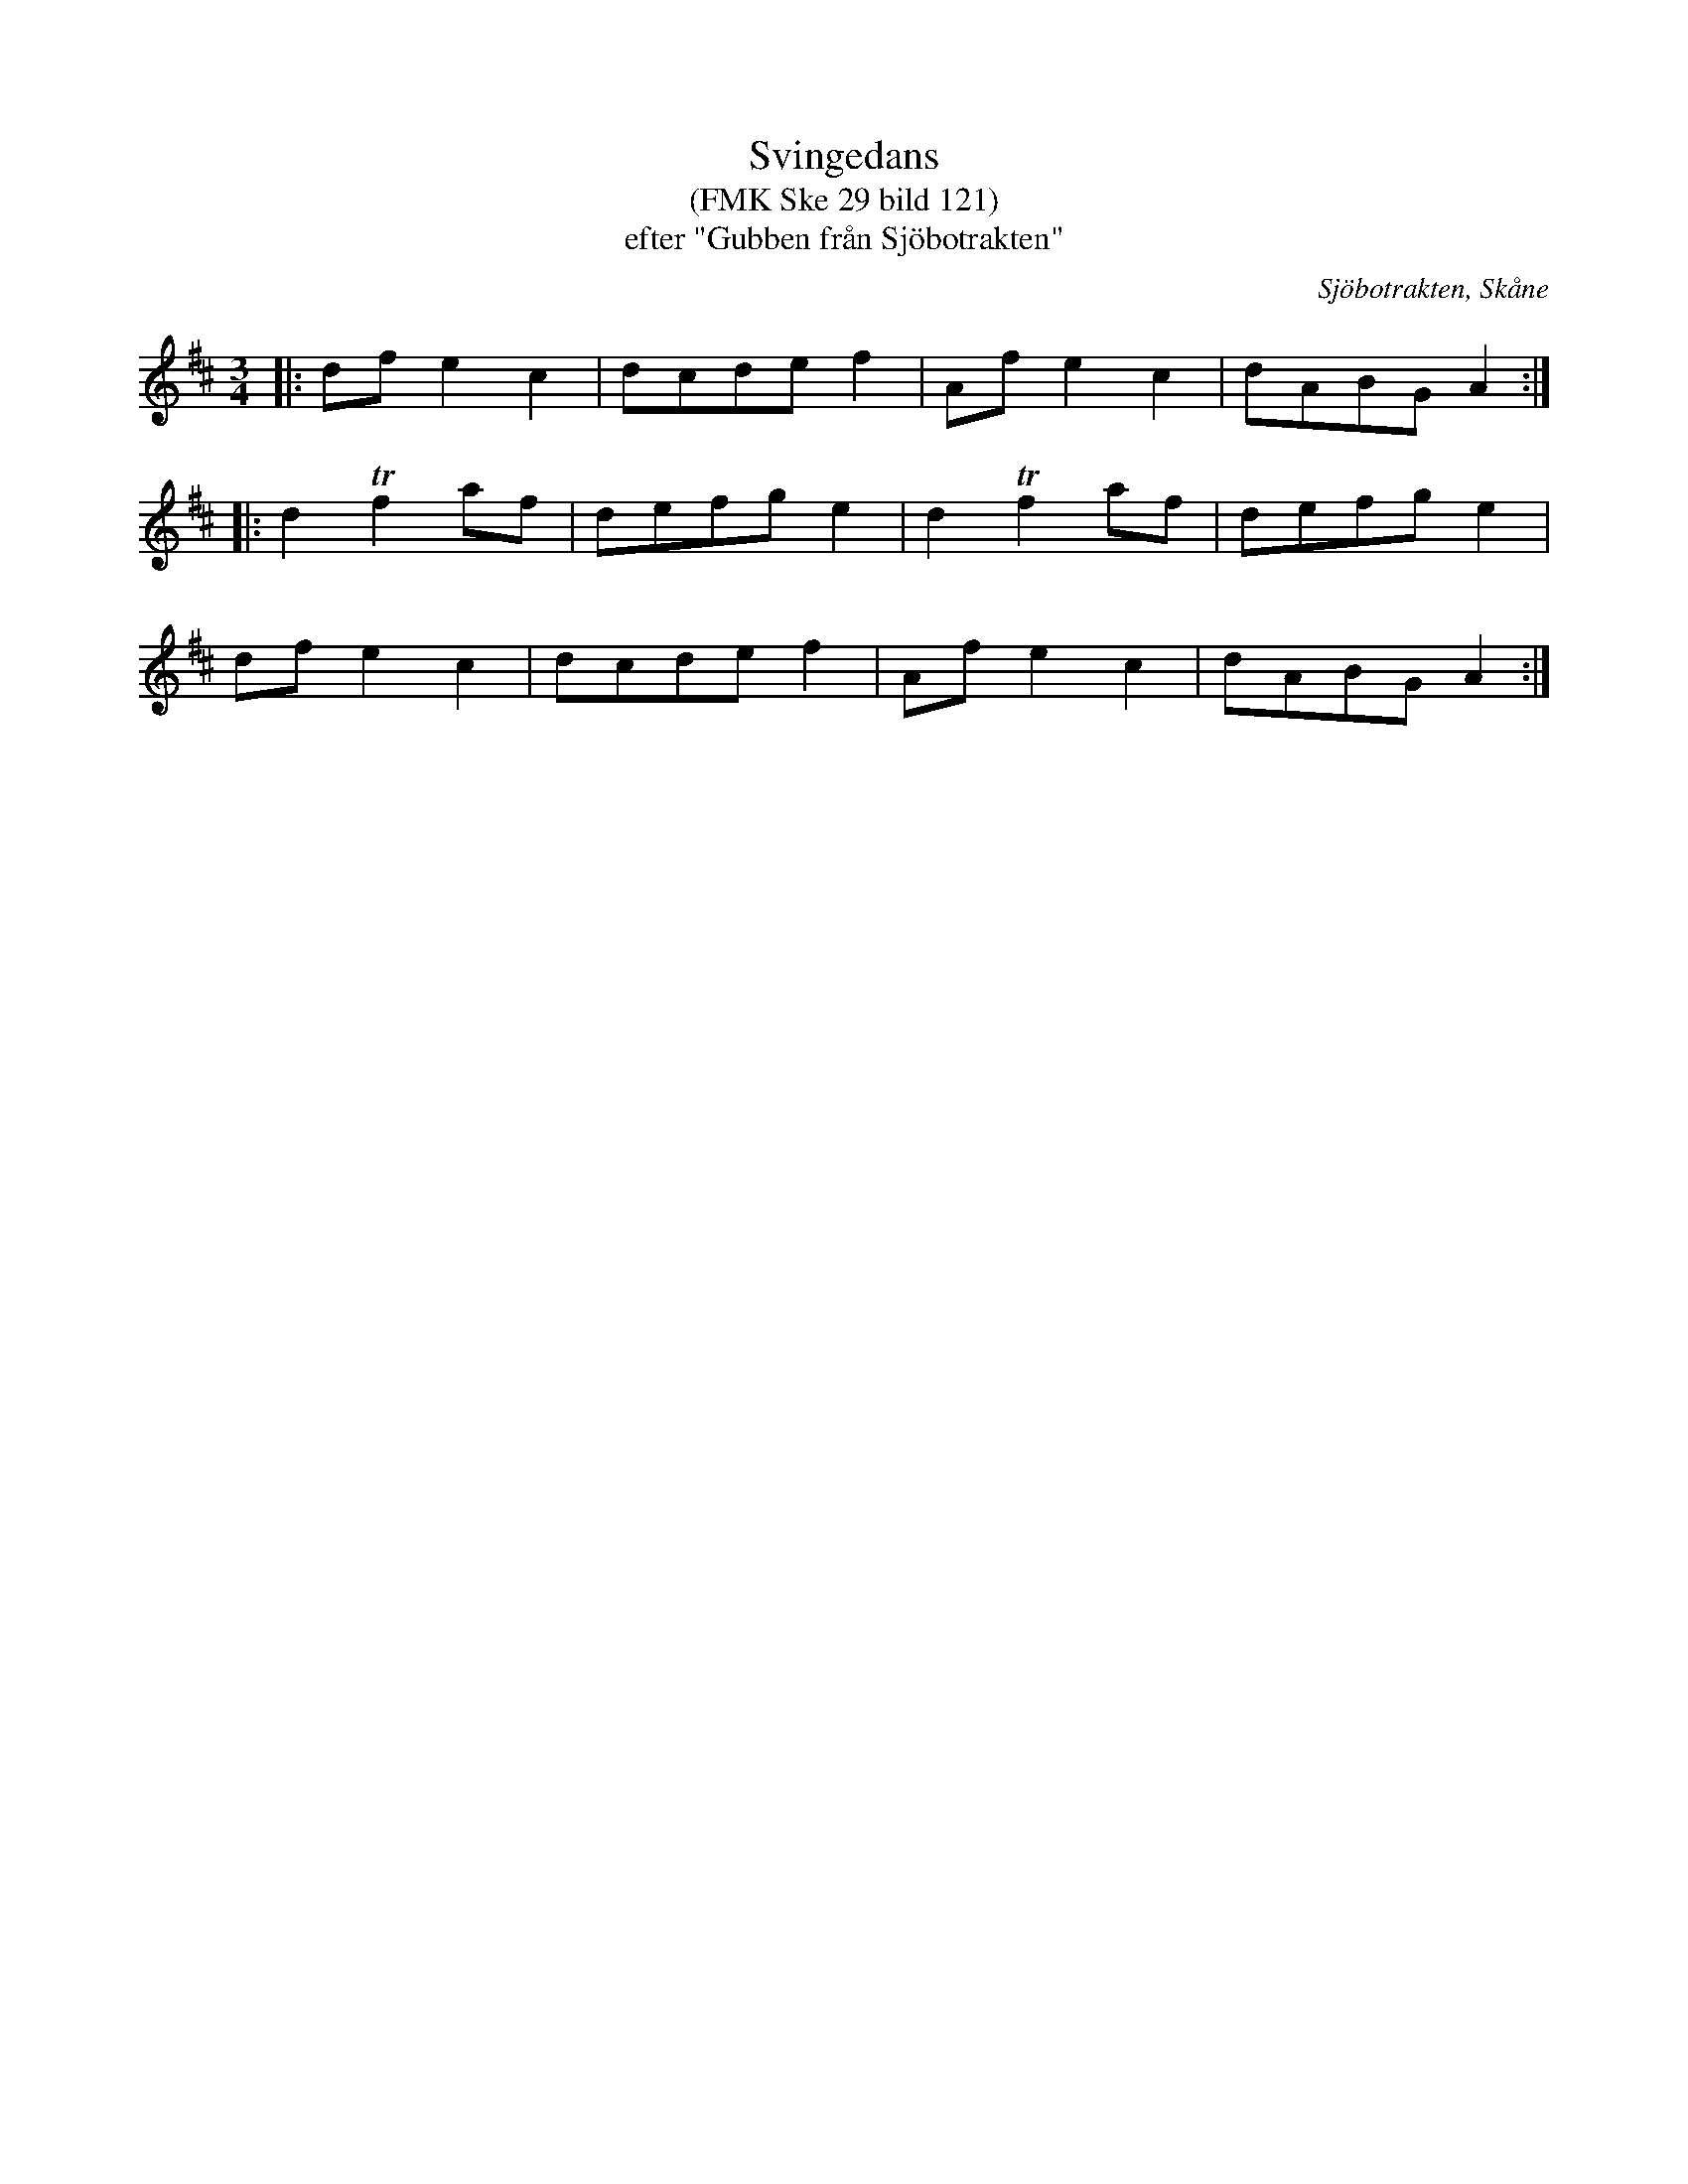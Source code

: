 %%abc-charset utf-8

X:1
T:Svingedans
T:(FMK Ske 29 bild 121)
T:efter "Gubben från Sjöbotrakten"
R:Svingedans
O:Sjöbotrakten, Skåne
B:Folkmusikkommissionen
Z:Åke Persson 2012-03-20
M:3/4
L:1/8
K:D
|: df e2 c2 | dcde f2 | Af e2 c2 | dABG A2 :|
|: d2 Tf2 af | defg e2 | d2 Tf2 af | defg e2 |
df e2 c2 | dcde f2 | Af e2 c2 | dABG A2 :|


